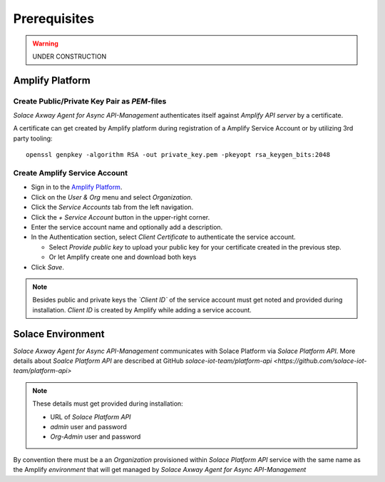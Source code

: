 Prerequisites
=============


.. warning::
  UNDER CONSTRUCTION

Amplify Platform
----------------

Create Public/Private Key Pair as `PEM`-files
+++++++++++++++++++++++++++++++++++++++++++++

*Solace Axway Agent for Async API-Management* authenticates itself against *Amplify API server* by a certificate.

A certificate can get created by Amplify platform during registration of a Amplify Service Account or by utilizing 3rd party tooling:

::

  openssl genpkey -algorithm RSA -out private_key.pem -pkeyopt rsa_keygen_bits:2048

Create Amplify Service Account
++++++++++++++++++++++++++++++

* Sign in to the `Amplify Platform <https://platform.axway.com>`_.

* Click on the `User & Org` menu and select `Organization`.

* Click the `Service Accounts` tab from the left navigation.

* Click the  `+`  `Service Account` button in the upper-right corner.

* Enter the service account name and optionally add a description.

* In the Authentication section, select `Client Certificate` to authenticate the service account.

  * Select `Provide public key` to upload your public key for your certificate created in the previous step.

  * Or let Amplify create one and download both keys

* Click  `Save`.

.. note::
  Besides public and private keys the *`Client ID`* of the service account must get noted and provided during installation.
  `Client ID` is created by Amplify while adding a service account.


Solace Environment
------------------

*Solace Axway Agent for Async API-Management* communicates with Solace Platform via `Solace Platform API`.
More details about `Soalce Platform API` are described at GitHub `solace-iot-team/platform-api <https://github.com/solace-iot-team/platform-api>`

.. note::
  These details must get provided during installation:

  * URL of `Solace Platform API`

  * `admin` user and password

  * `Org-Admin` user and password

By convention there must be a an *Organization* provisioned within `Solace Platform API` service with the same name as the Amplify `environment` that will get managed by *Solace Axway Agent for Async API-Management*
